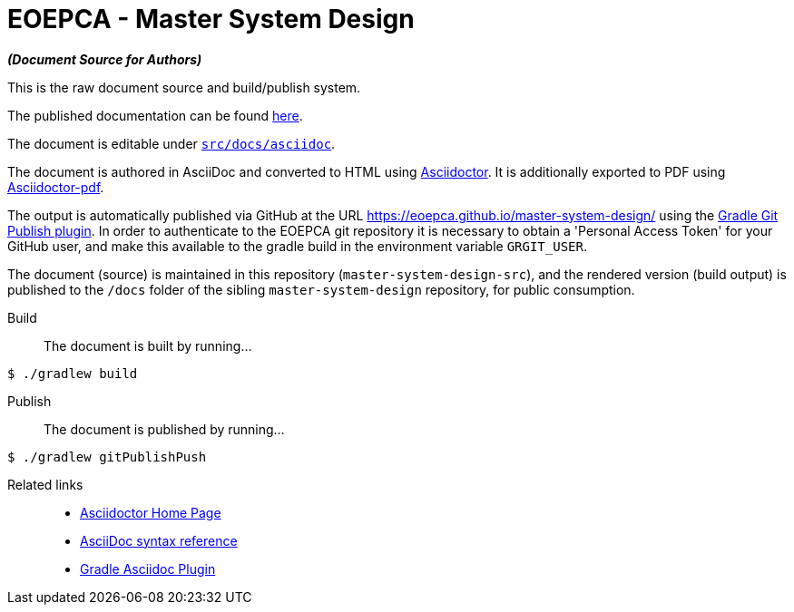 = EOEPCA - Master System Design

*_(Document Source for Authors)_*

This is the raw document source and build/publish system.

The published documentation can be found https://eoepca.github.io/master-system-design/[here].

The document is editable under link:src/docs/asciidoc[`src/docs/asciidoc`].

The document is authored in AsciiDoc and converted to HTML using https://github.com/asciidoctor/asciidoctor[Asciidoctor]. It is additionally exported to PDF using https://github.com/asciidoctor/asciidoctor-pdf[Asciidoctor-pdf].

The output is automatically published via GitHub at the URL https://eoepca.github.io/master-system-design/ using the https://github.com/ajoberstar/gradle-git-publish[Gradle Git Publish plugin]. In order to authenticate to the EOEPCA git repository it is necessary to obtain a 'Personal Access Token' for your GitHub user, and make this available to the gradle build in the environment variable `GRGIT_USER`.

The document (source) is maintained in this repository (`master-system-design-src`), and the rendered version (build output) is published to the `/docs` folder of the sibling `master-system-design` repository, for public consumption.

Build::
The document is built by running...
```
$ ./gradlew build
```

Publish::
The document is published by running...
```
$ ./gradlew gitPublishPush
```

Related links::
* https://asciidoctor.org/[Asciidoctor Home Page]
* https://asciidoctor.org/docs/asciidoc-syntax-quick-reference/[AsciiDoc syntax reference]
* https://github.com/asciidoctor/asciidoctor-gradle-plugin[Gradle Asciidoc Plugin]
